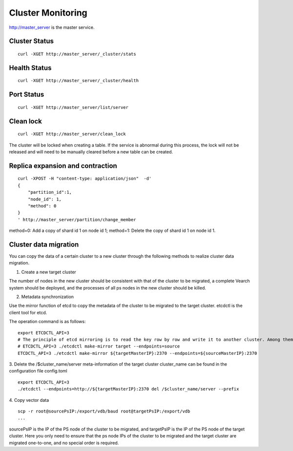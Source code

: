 Cluster Monitoring
=================

http://master_server is the master service.

Cluster Status
--------

::

   curl -XGET http://master_server/_cluster/stats


Health Status
--------

::

   curl -XGET http://master_server/_cluster/health


Port Status
--------

::

   curl -XGET http://master_server/list/server

Clean lock
--------

::

  curl -XGET http://master_server/clean_lock

The cluster will be locked when creating a table. If the service is abnormal during this process, the lock will not be released and will need to be manually cleared before a new table can be created.

Replica expansion and contraction
--------

::

  curl -XPOST -H "content-type: application/json"  -d'
  {
      "partition_id":1,
      "node_id": 1,
      "method": 0
  }
  ' http://master_server/partition/change_member

method=0: Add a copy of shard id 1 on node id 1; method=1: Delete the copy of shard id 1 on node id 1.

Cluster data migration
--------
You can copy the data of a certain cluster to a new cluster through the following methods to realize cluster data migration.

1. Create a new target cluster

The number of nodes in the new cluster should be consistent with that of the cluster to be migrated, a complete Vearch system should be deployed, and the processes of all ps nodes in the new cluster should be killed.

2. Metadata synchronization

Use the mirror function of etcd to copy the metadata of the cluster to be migrated to the target cluster. etcdctl is the client tool for etcd.

The operation command is as follows:
::

  export ETCDCTL_API=3
  # The principle of etcd mirroring is to read the key row by row and write it to another cluster. Among them: sourceMasterIP is a node of the original cluster master, and targetMasterIP is a node of the target cluster master.
  # ETCDCTL_API=3 ./etcdctl make-mirror target --endpoints=source
  ETCDCTL_API=3 ./etcdctl make-mirror ${targetMasterIP}:2370 --endpoints=${sourceMasterIP}:2370


3. Delete the /$cluster_name/server meta-information of the target cluster
cluster_name can be found in the configuration file config.toml
::

  export ETCDCTL_API=3
  ./etcdctl --endpoints=http://${targetMasterIP}:2370 del /$cluster_name/server --prefix


4. Copy vector data
::

  scp -r root@sourcePsIP:/export/vdb/baud root@targetPsIP:/export/vdb
  ... 

sourcePsIP is the IP of the PS node of the cluster to be migrated, and targetPsIP is the IP of the PS node of the target cluster. Here you only need to ensure that the ps node IPs of the cluster to be migrated and the target cluster are migrated one-to-one, and no special order is required.
